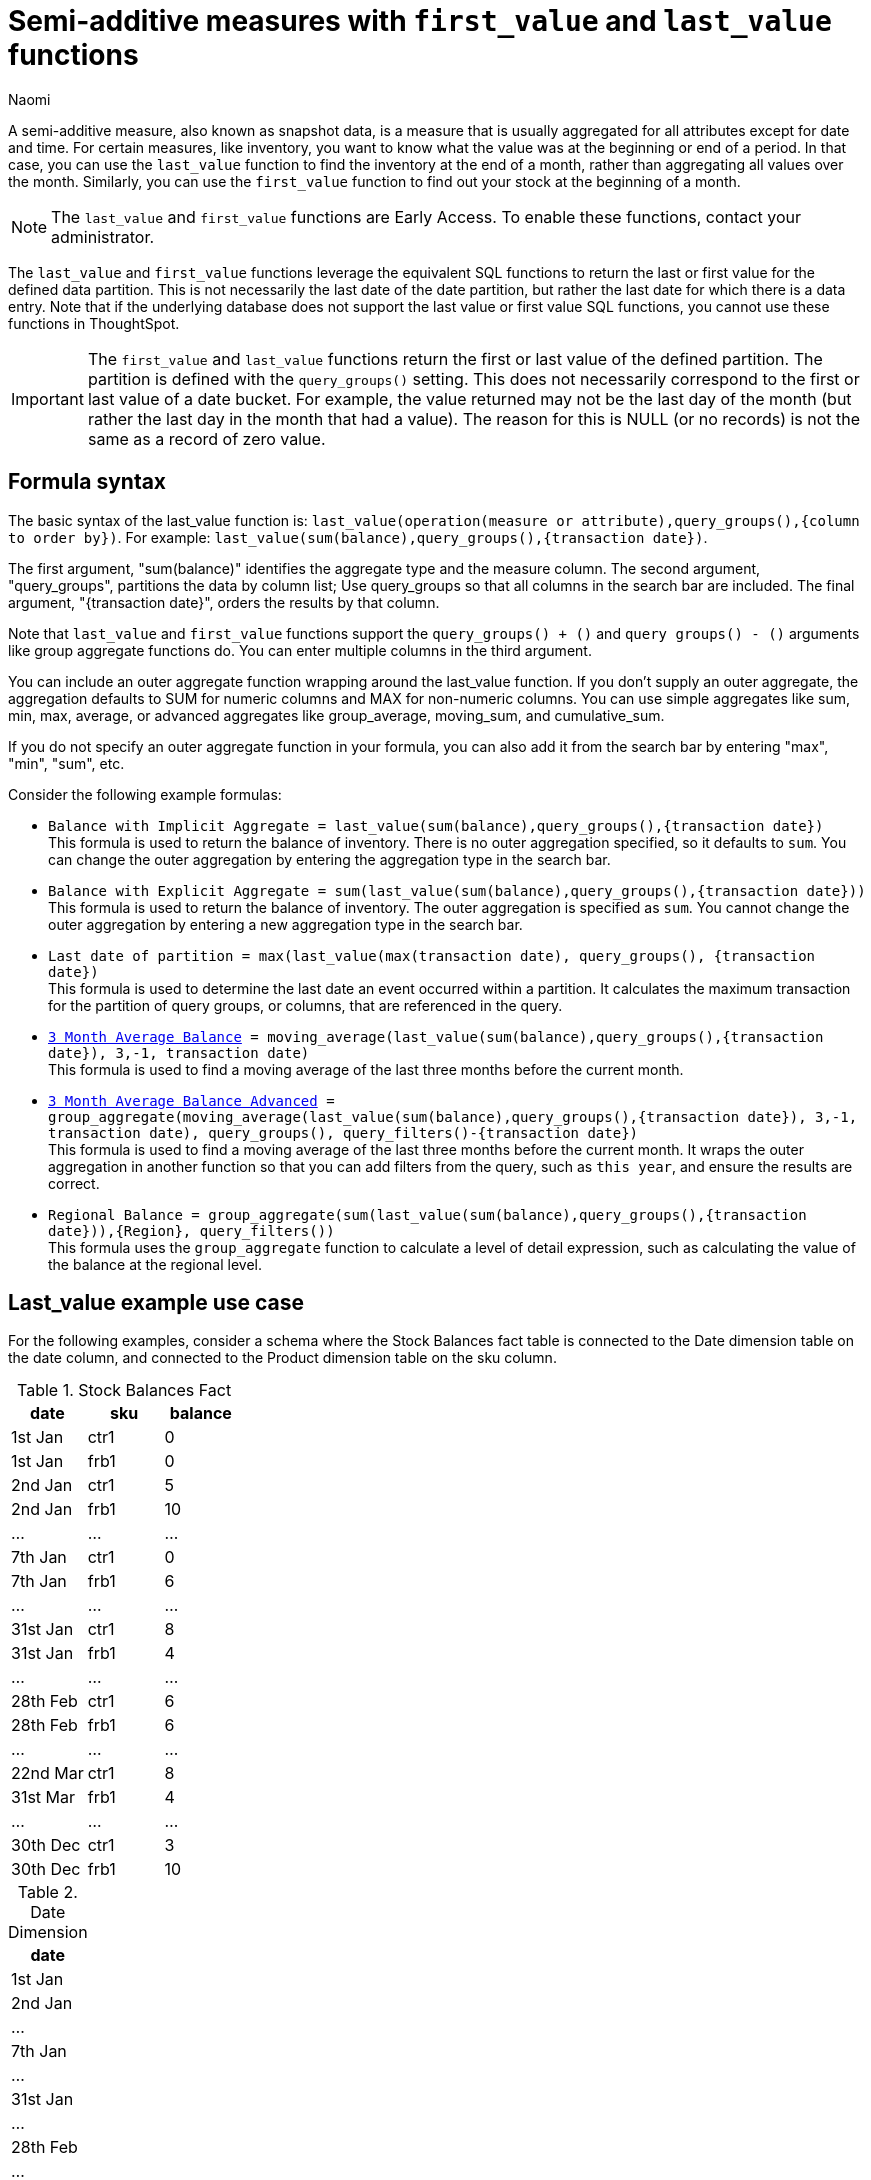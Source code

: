 = Semi-additive measures with `first_value` and `last_value` functions
:author: Naomi
:last_updated: 4/24/24
:description: A semi-additive measure, also known as snapshot data, is a measure that is usually aggregated for all attributes except for date and time.
:page-layout: default-cloud-early-access
:jira: SCAL-204538, SCAL-210314, SCAL-214756, SCAL-222973, SCAL-225382

A semi-additive measure, also known as snapshot data, is a measure that is usually aggregated for all attributes except for date and time. For certain measures, like inventory, you want to know what the value was at the beginning or end of a period. In that case, you can use the `last_value` function to find the inventory at the end of a month, rather than aggregating all values over the month. Similarly, you can use the `first_value` function to find out your stock at the beginning of a month.

NOTE: The `last_value` and `first_value` functions are Early Access. To enable these functions, contact your administrator.

The `last_value` and `first_value` functions leverage the equivalent SQL functions to return the last or first value for the defined data partition. This is not necessarily the last date of the date partition, but rather the last date for which there is a data entry. Note that if the underlying database does not support the last value or first value SQL functions, you cannot use these functions in ThoughtSpot.

IMPORTANT: The `first_value` and `last_value` functions return the first or last value of the defined partition. The partition is defined with the `query_groups()` setting. This does not necessarily correspond to the first or last value of a date bucket. For example, the value returned may not be the last day of the month (but rather the last day in the month that had a value). The reason for this is NULL (or no records) is not the same as a record of zero value.

== Formula syntax

The basic syntax of the last_value function is: `last_value(operation(measure or attribute),query_groups(),{column to order by})`. For example: `last_value(sum(balance),query_groups(),{transaction date})`.

The first argument, "sum(balance)" identifies the aggregate type and the measure column. The second argument, "query_groups", partitions the data by column list; Use query_groups so that all columns in the search bar are included. The final argument, "{transaction date}", orders the results by that column.

Note that `last_value` and `first_value` functions support the `query_groups() + ()` and `query groups() - ()` arguments like group aggregate functions do. You can enter multiple columns in the third argument.

You can include an outer aggregate function wrapping around the last_value function. If you don’t supply an outer aggregate, the aggregation defaults to SUM for numeric columns and MAX for non-numeric columns. You can use simple aggregates like sum, min, max, average, or advanced aggregates like group_average, moving_sum, and cumulative_sum.

If you do not specify an outer aggregate function in your formula, you can also add it from the search bar by entering "max", "min", "sum", etc.


Consider the following example formulas:

* `Balance with Implicit Aggregate = last_value(sum(balance),query_groups(),{transaction date})` +
This formula is used to return the balance of inventory. There is no outer aggregation specified, so it defaults to `sum`. You can change the outer aggregation by entering the aggregation type in the search bar.

* `Balance with Explicit Aggregate = sum(last_value(sum(balance),query_groups(),{transaction date}))` +
This formula is used to return the balance of inventory. The outer aggregation is specified as `sum`. You cannot change the outer aggregation by entering a new aggregation type in the search bar.

* `Last date of partition = max(last_value(max(transaction date), query_groups(), {transaction date})` +
This formula is used to determine the last date an event occurred within a partition. It calculates the maximum transaction for the partition of query groups, or columns, that are referenced in the query.

* `xref:formulas-moving.adoc[3 Month Average Balance] = moving_average(last_value(sum(balance),query_groups(),{transaction date}), 3,-1, transaction date)` +
This formula is used to find a moving average of the last three months before the current month.

* `xref:formulas-moving.adoc[3 Month Average Balance Advanced] = group_aggregate(moving_average(last_value(sum(balance),query_groups(),{transaction date}), 3,-1, transaction date), query_groups(), query_filters()-{transaction date})` +
This formula is used to find a moving average of the last three months before the current month. It wraps the outer aggregation in another function so that you can add filters from the query, such as `this year`, and ensure the results are correct.

* `Regional Balance = group_aggregate(sum(last_value(sum(balance),query_groups(),{transaction date})),{Region}, query_filters())` +
This formula uses the `group_aggregate` function to calculate a level of detail expression, such as calculating the value of the balance at the regional level.



== Last_value example use case

For the following examples, consider a schema where the Stock Balances fact table is connected to the Date dimension table on the date column, and connected to the Product dimension table on the sku column.

[#stock-balances]
.Stock Balances Fact
[options="header"]
|===
| date | sku | balance

| 1st Jan | ctr1 | 0
| 1st Jan | frb1 | 0
| 2nd Jan | ctr1 | 5
| 2nd Jan | frb1 | 10
| … | … | …
| 7th Jan | ctr1 | 0
| 7th Jan | frb1 | 6
| … | … | …
| 31st Jan | ctr1 | 8
| 31st Jan | frb1 | 4
| … | … | …
| 28th Feb | ctr1 | 6
| 28th Feb | frb1 | 6
| … | … | …
| 22nd Mar | ctr1 | 8
| 31st Mar | frb1 | 4
| … | … | …
| 30th Dec | ctr1 | 3
| 30th Dec | frb1 | 10
|===

[#date-dim]
.Date Dimension
[options="header"]
|===
| date
|1st Jan
| 2nd Jan
| …
| 7th Jan
| …
| 31st Jan
| …
| 28th Feb
| …
| 22nd Mar
| 31st Mar
|...
| 31st Dec
|===

.Product Dimension
[options="header"]
|===
| sku | product | category | group
| ctr1 | red t-shirt | t-shirts | clothing
| frb1 | blue runners | running | footwear
|===

Note that for the <<stock-balances,Stock Balances>> fact table, the grain is date and product. For each date, there is a row that defines what the balance for the product is at the sku level. The final transaction date is December 30th.

This is a semi-additive fact table; we can add up the balances for the product column, but we can’t add them up over all dates. The true balance for a select date is the balance recorded that day, it is not the sum of balances for the dates leading up to it.

To calculate the last value of the stock balance for a date, create the stock balance formula and add it to your search:

`stock balance =  last_value(sum(balance),query_groups(),{date})`

The formula returns a sum of all the balance values for the last date in the dataset. Here, the date column comes from the date dimension table. The final date in the <<date-dim,date dimension>> table is December 31st, but the last date for which there is a balance value is December 30th. The formula returns the balance for December 30th: 13.

If you search for `stock balance` `yearly`, the formula sums the balance values for the last date in each year. If your dataset contained multiple years, it would sum the balance for each year. Since this dataset contains only one year, the formula returns the balance for December 30th: 13.

If you search for `stock balance` `group` `january`, the formula sums the balance for the last date in the dataset, filtered for January, and separated by group. The formula returns the following table:

[options="header"]
|===
| date | balance | group
| 31st Jan | 8 | footwear
| 31st Jan | 4 | footwear
|===

If you search for `stock balance` `weekly` `january` `group`, the formula shows the sum of all balance values for the last week for each group, filtered by january, and separated by group:

[options="header"]
|===
| date | balance | group
| 7th Jan | 0 | clothing
| 7th Jan | 6 | footwear
| … | … | …
| 31st Jan | 8 | clothing
| 31st Jan | 4 | footwear
|===

Note that null or missing transaction data entries are not the same as zero-value data entries. If the balance shows as 0, a balancing transaction took place. Missing or null entries do not show as results for `last_value` or `first_value` functions. If you prefer to zero out the balance for a period, you must enter the data as a zero in the underlying data set for the final date of the period. In this case, you would enter the following data in the Stock Balances fact table:

[options="header"]
|===
| date | sku | balance
| 31st Dec | ctr1 | 0
| 31st Dec | frb1 | 0
|===

Note that groups with separate last values can affect your results. If you search for `stock balance` `monthly`, ThoughtSpot returns the sum of all the balance values for the last date in each month. In this case, you get the following table:

[options="header"]
|===
| date | balance
| January | 12
| February | 12
| March | 4
| December | 13
|===

Note that the balance for March is the balance for the last date in the data set, March 31st.

If you instead search for `stock balance` `monthly` `group`, ThoughtSpot returns a sum of all the balances for the last date in each month *for each group*. For March, this includes the values from March 31st and March 22nd, since the formula sums the individual values for each column. You get the following table:

[options="header"]
|===
| date | balance
| January | 12
| February | 12
| March | 12
| December | 13
|===


== Limitations

* Semi-additive functions cannot span multiple fact tables.
* Semi-additive functions cannot contain only constant expressions. For example, if you create a formula with no references to a column, such as `last_value(sum(1), {}, {true})`, ThoughtSpot will not support the function.
* You cannot combine different partitioning and ordering clauses in different semi-additive functions from the same table, in the same query. That is, a case where formula 1 partitions on Date and Product, and formula 2 partitions on Date, Product, and Client.
* Average, Variance, Standard Deviation and Unique Count do not work with semi-additive functions across an attribution query. That is, multiple fact tables with at least one non-shared attribute.
* We do not support semi-additive functions and unique count functions from the same table. Note that a work-around exists by wrapping the unique count in a group_aggregate function. For example, `group_aggregate(unique_count(product),query_groups()+{},query_filters())`.
* Advanced aggregates (group, cumulative, moving and rank) cannot be used *within* the definition of semi-additive functions. Note they can be used to wrap these functions as outer aggregation.
* ThoughtSpot will support `first_value` and `last_value` functions for Redshift and Google BigQuery beginning in the 10.1.0.cl release.

****
image::ts-u.png[]
For more information, view the https://training.thoughtspot.com/path/business-analyst-cloud/introduction-to-semi-additive-measures[Introduction to Semi-additive Measures^] course on ThoughtSpot U.
****

'''
> **Related information**
>
> * xref:semi-additive-modeling.adoc[]
